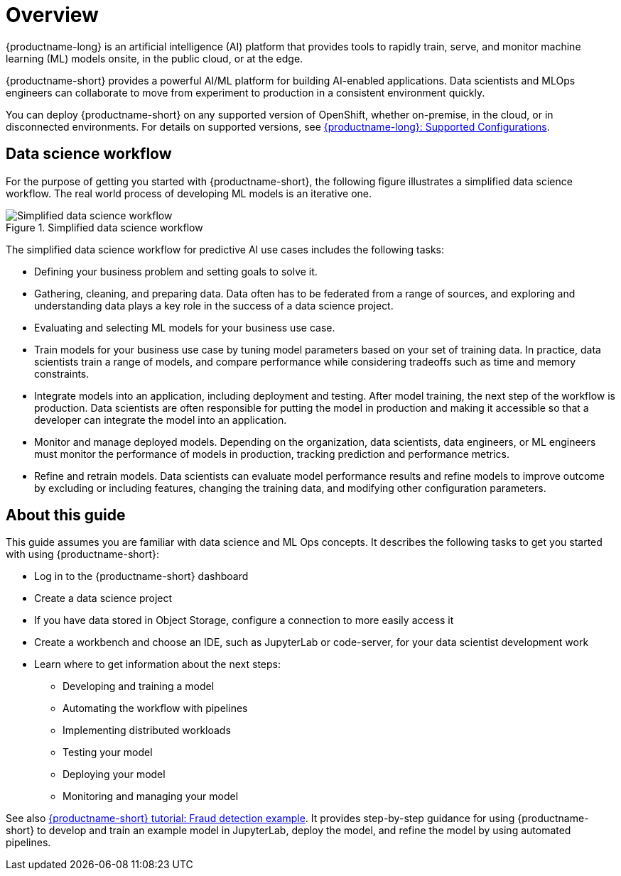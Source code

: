 :_module-type: CONCEPT

[id='overview-for-getting-started_{context}']
= Overview

[role='_abstract']

{productname-long} is an artificial intelligence (AI) platform that provides tools to rapidly train, serve, and monitor machine learning (ML) models onsite, in the public cloud, or at the edge.

{productname-short} provides a powerful AI/ML platform for building AI-enabled applications. Data scientists and MLOps engineers can collaborate to move from experiment to production in a consistent environment quickly.

ifndef::upstream[]
You can deploy {productname-short} on any supported version of OpenShift, whether on-premise, in the cloud, or in disconnected environments. For details on supported versions, see link:https://access.redhat.com/articles/rhoai-supported-configs[{productname-long}: Supported Configurations].
endif::[]

== Data science workflow

For the purpose of getting you started with {productname-short}, the following figure illustrates a simplified data science workflow. The real world process of developing ML models is an iterative one.

.Simplified data science workflow
image::images/453_OpenShiftAI_data_science_workflow_0525.png[Simplified data science workflow]

The simplified data science workflow for predictive AI use cases includes the following tasks:

* Defining your business problem and setting goals to solve it.
* Gathering, cleaning, and preparing data. Data often has to be federated from a range of sources, and exploring and understanding data plays a key role in the success of a data science project.
* Evaluating and selecting ML models for your business use case.
* Train models for your business use case by tuning model parameters based on your set of training data. In practice, data scientists train a range of models, and compare performance while considering tradeoffs such as time and memory constraints.
* Integrate models into an application, including deployment and testing. After model training, the next step of the workflow is production. Data scientists are often responsible for putting the model in production and making it accessible so that a developer can integrate the model into an application.
* Monitor and manage deployed models. Depending on the organization, data scientists, data engineers, or ML engineers must monitor the performance of models in production, tracking prediction and performance metrics.
* Refine and retrain models. Data scientists can evaluate model performance results and refine models to improve outcome by excluding or including features, changing the training data, and modifying other configuration parameters. 


== About this guide

This guide assumes you are familiar with data science and ML Ops concepts. It describes the following tasks to get you started with using {productname-short}:

* Log in to the {productname-short} dashboard
* Create a data science project
* If you have data stored in Object Storage, configure a connection to more easily access it
* Create a workbench and choose an IDE, such as JupyterLab or code-server, for your data scientist development work
* Learn where to get information about the next steps:
** Developing and training a model
** Automating the workflow with pipelines
** Implementing distributed workloads
** Testing your model
** Deploying your model
** Monitoring and managing your model


ifndef::upstream[]
See also link:{rhoaidocshome}{default-format-url}/openshift_ai_tutorial_-_fraud_detection_example/index[{productname-short} tutorial: Fraud detection example]. It provides step-by-step guidance for using {productname-short} to develop and train an example model in JupyterLab, deploy the model, and refine the model by using automated pipelines. 
endif::[]
